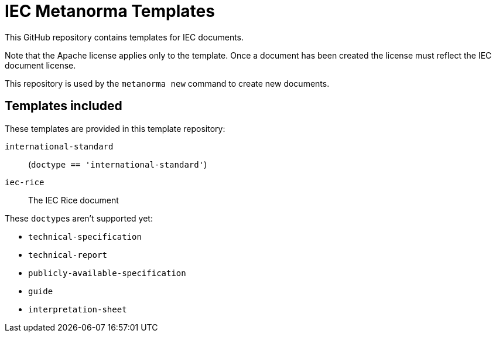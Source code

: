 = IEC Metanorma Templates

This GitHub repository contains templates for IEC documents.

Note that the Apache license applies only to the template.
Once a document has been created
the license must reflect the IEC document license.

This repository is used by the `metanorma new` command to create new documents.

== Templates included

These templates are provided in this template repository:

`international-standard`::
  (`doctype == 'international-standard'`)

`iec-rice`::
  The IEC Rice document

These ``doctype``s aren't supported yet:

* `technical-specification`
* `technical-report`
* `publicly-available-specification`
* `guide`
* `interpretation-sheet`
